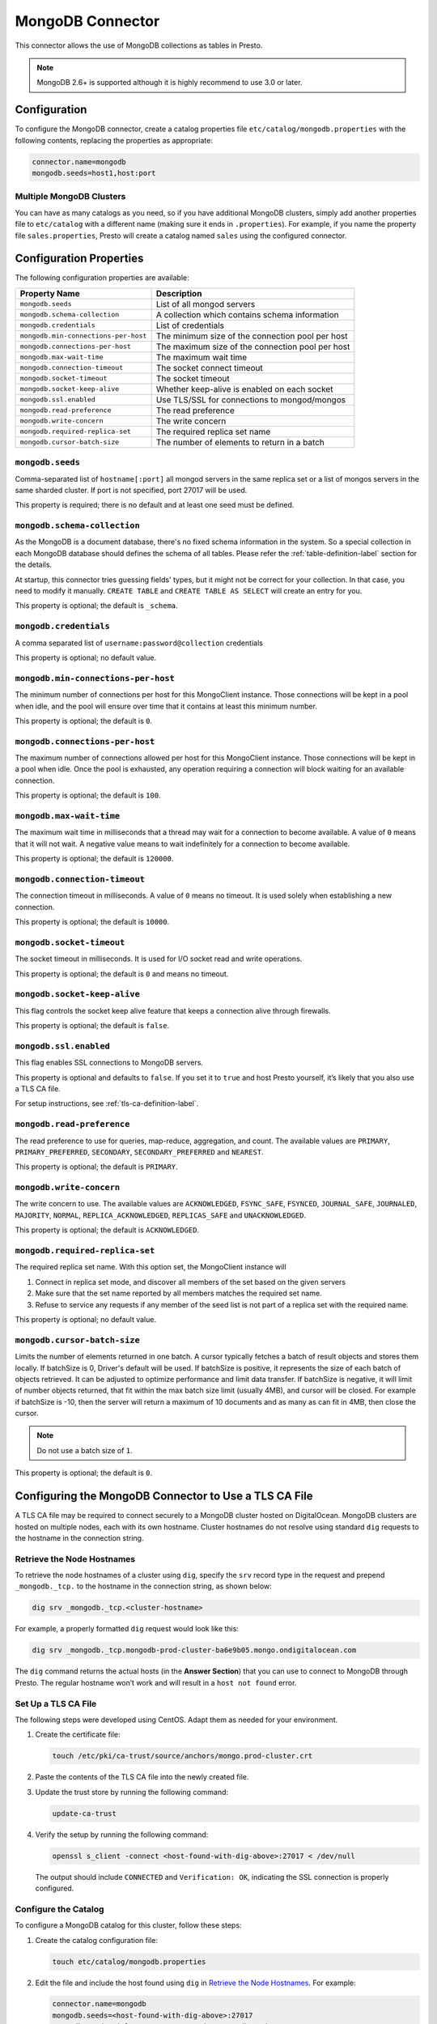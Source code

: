=================
MongoDB Connector
=================

This connector allows the use of MongoDB collections as tables in Presto.

.. note::

    MongoDB 2.6+ is supported although it is highly recommend to use 3.0 or later.

Configuration
-------------

To configure the MongoDB connector, create a catalog properties file
``etc/catalog/mongodb.properties`` with the following contents,
replacing the properties as appropriate:

.. code-block:: none

    connector.name=mongodb
    mongodb.seeds=host1,host:port

Multiple MongoDB Clusters
^^^^^^^^^^^^^^^^^^^^^^^^^

You can have as many catalogs as you need, so if you have additional
MongoDB clusters, simply add another properties file to ``etc/catalog``
with a different name (making sure it ends in ``.properties``). For
example, if you name the property file ``sales.properties``, Presto
will create a catalog named ``sales`` using the configured connector.

Configuration Properties
------------------------

The following configuration properties are available:

===================================== ==============================================================
Property Name                         Description
===================================== ==============================================================
``mongodb.seeds``                     List of all mongod servers
``mongodb.schema-collection``         A collection which contains schema information
``mongodb.credentials``               List of credentials
``mongodb.min-connections-per-host``  The minimum size of the connection pool per host
``mongodb.connections-per-host``      The maximum size of the connection pool per host
``mongodb.max-wait-time``             The maximum wait time
``mongodb.connection-timeout``        The socket connect timeout
``mongodb.socket-timeout``            The socket timeout
``mongodb.socket-keep-alive``         Whether keep-alive is enabled on each socket
``mongodb.ssl.enabled``               Use TLS/SSL for connections to mongod/mongos
``mongodb.read-preference``           The read preference
``mongodb.write-concern``             The write concern
``mongodb.required-replica-set``      The required replica set name
``mongodb.cursor-batch-size``         The number of elements to return in a batch
===================================== ==============================================================

``mongodb.seeds``
^^^^^^^^^^^^^^^^^

Comma-separated list of ``hostname[:port]`` all mongod servers in the same replica set or a list of mongos servers in the same sharded cluster. If port is not specified, port 27017 will be used.

This property is required; there is no default and at least one seed must be defined.

``mongodb.schema-collection``
^^^^^^^^^^^^^^^^^^^^^^^^^^^^^

As the MongoDB is a document database, there's no fixed schema information in the system. So a special collection in each MongoDB database should defines the schema of all tables. Please refer the :ref:`table-definition-label` section for the details.

At startup, this connector tries guessing fields' types, but it might not be correct for your collection. In that case, you need to modify it manually. ``CREATE TABLE`` and ``CREATE TABLE AS SELECT`` will create an entry for you.

This property is optional; the default is ``_schema``.

``mongodb.credentials``
^^^^^^^^^^^^^^^^^^^^^^^

A comma separated list of ``username:password@collection`` credentials

This property is optional; no default value.

``mongodb.min-connections-per-host``
^^^^^^^^^^^^^^^^^^^^^^^^^^^^^^^^^^^^

The minimum number of connections per host for this MongoClient instance. Those connections will be kept in a pool when idle, and the pool will ensure over time that it contains at least this minimum number.

This property is optional; the default is ``0``.

``mongodb.connections-per-host``
^^^^^^^^^^^^^^^^^^^^^^^^^^^^^^^^

The maximum number of connections allowed per host for this MongoClient instance. Those connections will be kept in a pool when idle. Once the pool is exhausted, any operation requiring a connection will block waiting for an available connection.

This property is optional; the default is ``100``.

``mongodb.max-wait-time``
^^^^^^^^^^^^^^^^^^^^^^^^^

The maximum wait time in milliseconds that a thread may wait for a connection to become available.
A value of ``0`` means that it will not wait. A negative value means to wait indefinitely for a connection to become available.

This property is optional; the default is ``120000``.

``mongodb.connection-timeout``
^^^^^^^^^^^^^^^^^^^^^^^^^^^^^^

The connection timeout in milliseconds. A value of ``0`` means no timeout. It is used solely when establishing a new connection.

This property is optional; the default is ``10000``.

``mongodb.socket-timeout``
^^^^^^^^^^^^^^^^^^^^^^^^^^

The socket timeout in milliseconds. It is used for I/O socket read and write operations.

This property is optional; the default is ``0`` and means no timeout.

``mongodb.socket-keep-alive``
^^^^^^^^^^^^^^^^^^^^^^^^^^^^^

This flag controls the socket keep alive feature that keeps a connection alive through firewalls.

This property is optional; the default is ``false``.

``mongodb.ssl.enabled``
^^^^^^^^^^^^^^^^^^^^^^^^

This flag enables SSL connections to MongoDB servers.

This property is optional and defaults to ``false``. If you set it to ``true`` and host Presto yourself, it’s likely that you also use a TLS CA file.

For setup instructions, see :ref:`tls-ca-definition-label`.

``mongodb.read-preference``
^^^^^^^^^^^^^^^^^^^^^^^^^^^

The read preference to use for queries, map-reduce, aggregation, and count.
The available values are ``PRIMARY``, ``PRIMARY_PREFERRED``, ``SECONDARY``, ``SECONDARY_PREFERRED`` and ``NEAREST``.

This property is optional; the default is ``PRIMARY``.

``mongodb.write-concern``
^^^^^^^^^^^^^^^^^^^^^^^^^

The write concern to use. The available values are
``ACKNOWLEDGED``, ``FSYNC_SAFE``, ``FSYNCED``, ``JOURNAL_SAFE``, ``JOURNALED``, ``MAJORITY``,
``NORMAL``, ``REPLICA_ACKNOWLEDGED``, ``REPLICAS_SAFE`` and ``UNACKNOWLEDGED``.

This property is optional; the default is ``ACKNOWLEDGED``.

``mongodb.required-replica-set``
^^^^^^^^^^^^^^^^^^^^^^^^^^^^^^^^

The required replica set name. With this option set, the MongoClient instance will

#. Connect in replica set mode, and discover all members of the set based on the given servers
#. Make sure that the set name reported by all members matches the required set name.
#. Refuse to service any requests if any member of the seed list is not part of a replica set with the required name.

This property is optional; no default value.

``mongodb.cursor-batch-size``
^^^^^^^^^^^^^^^^^^^^^^^^^^^^^^^^

Limits the number of elements returned in one batch. A cursor typically fetches a batch of result objects and stores them locally.
If batchSize is 0, Driver's default will be used.
If batchSize is positive, it represents the size of each batch of objects retrieved. It can be adjusted to optimize performance and limit data transfer.
If batchSize is negative, it will limit of number objects returned, that fit within the max batch size limit (usually 4MB), and cursor will be closed. For example if batchSize is -10, then the server will return a maximum of 10 documents and as many as can fit in 4MB, then close the cursor.

.. note:: Do not use a batch size of ``1``.

This property is optional; the default is ``0``.

.. _tls-ca-definition-label:

Configuring the MongoDB Connector to Use a TLS CA File
------------------------------------------------------

A TLS CA file may be required to connect securely to a MongoDB cluster hosted on DigitalOcean. MongoDB clusters are hosted on multiple nodes, each with its own hostname. Cluster hostnames do not resolve using standard ``dig`` requests to the hostname in the connection string.

Retrieve the Node Hostnames
^^^^^^^^^^^^^^^^^^^^^^^^^^^

To retrieve the node hostnames of a cluster using ``dig``, specify the ``srv`` record type in the request and prepend ``_mongodb._tcp.`` to the hostname in the connection string, as shown below:

.. code-block:: bash

    dig srv _mongodb._tcp.<cluster-hostname>

For example, a properly formatted ``dig`` request would look like this:

.. code-block:: bash

    dig srv _mongodb._tcp.mongodb-prod-cluster-ba6e9b05.mongo.ondigitalocean.com

The ``dig`` command returns the actual hosts (in the **Answer Section**) that you can use to connect to MongoDB through Presto. The regular hostname won’t work and will result in a ``host not found`` error.

Set Up a TLS CA File
^^^^^^^^^^^^^^^^^^^^

The following steps were developed using CentOS. Adapt them as needed for your environment.

1. Create the certificate file:

   .. code-block:: bash

       touch /etc/pki/ca-trust/source/anchors/mongo.prod-cluster.crt

2. Paste the contents of the TLS CA file into the newly created file.

3. Update the trust store by running the following command:

   .. code-block:: bash

       update-ca-trust

4. Verify the setup by running the following command:

   .. code-block:: bash

       openssl s_client -connect <host-found-with-dig-above>:27017 < /dev/null

   The output should include ``CONNECTED`` and ``Verification: OK``, indicating the SSL connection is properly configured.

Configure the Catalog
^^^^^^^^^^^^^^^^^^^^^

To configure a MongoDB catalog for this cluster, follow these steps:

1. Create the catalog configuration file:

   .. code-block:: bash

       touch etc/catalog/mongodb.properties

2. Edit the file and include the host found using ``dig`` in `Retrieve the Node Hostnames <#retrieve-the-node-hostnames>`_. For example:

   .. code-block:: none

       connector.name=mongodb
       mongodb.seeds=<host-found-with-dig-above>:27017
       mongodb.credentials=<user>:<password>@<mongodb-auth-source>
       mongodb.ssl.enabled=true
       mongodb.required-replica-set=<mongodb-replica-set>

Run Queries
^^^^^^^^^^^

After starting the Presto server, you should be able to connect to the catalog and execute queries. For instance:

.. code-block:: sql

    SELECT name
    FROM users
    WHERE _id = ObjectId('66fe8898c4ce1100c811cbe0');

.. _table-definition-label:

Table Definition
----------------

MongoDB maintains table definitions on the special collection where ``mongodb.schema-collection`` configuration value specifies.

.. note::

    There's no way for the plugin to detect a collection is deleted.
    You need to delete the entry by ``db.getCollection("_schema").remove( { table: deleted_table_name })`` in the Mongo Shell.
    Or drop a collection by running ``DROP TABLE table_name`` using Presto.

A schema collection consists of a MongoDB document for a table.

.. code-block:: none

    {
        "table": ...,
        "fields": [
              { "name" : ...,
                "type" : "varchar|bigint|boolean|double|date|array(bigint)|...",
                "hidden" : false },
                ...
            ]
        }
    }

=============== ========= ============== =============================
Field           Required  Type           Description
=============== ========= ============== =============================
``table``       required  string         Presto table name
``fields``      required  array          A list of field definitions. Each field definition creates a new column in the Presto table.
=============== ========= ============== =============================

Each field definition:

.. code-block:: none

    {
        "name": ...,
        "type": ...,
        "hidden": ...
    }

=============== ========= ========= =============================
Field           Required  Type      Description
=============== ========= ========= =============================
``name``        required  string    Name of the column in the Presto table.
``type``        required  string    Presto type of the column.
``hidden``      optional  boolean   Hides the column from ``DESCRIBE <table name>`` and ``SELECT *``. Defaults to ``false``.
=============== ========= ========= =============================

There is no limit on field descriptions for either key or message.

JSON Type Handling
------------------

The connector supports writing ``json`` columns by converting their contents to BSON
using ``.parse(...)``.

For example:

.. code-block:: sql

    CREATE TABLE orders (
        orderkey bigint,
        orderstatus varchar,
        totalprice double,
        orderdate date,
        metadata json
    );

    INSERT INTO orders VALUES (
        3,
        'processing',
        150.0,
        current_date,
        JSON '{"created_by": "admin", "priority": "high"}'
    );

The JSON string must be well-formed. If it's not, the insert will fail with a parsing error.

ObjectId
--------

MongoDB collection has the special field ``_id``. The connector tries to follow the same rules for this special field, so there will be hidden field ``_id``.

.. code-block:: sql

    CREATE TABLE IF NOT EXISTS orders (
        orderkey bigint,
        orderstatus varchar,
        totalprice double,
        orderdate date
    );

    INSERT INTO orders VALUES(1, 'bad', 50.0, current_date);
    INSERT INTO orders VALUES(2, 'good', 100.0, current_date);
    SELECT _id, * FROM orders;

.. code-block:: none

                     _id                 | orderkey | orderstatus | totalprice | orderdate
    -------------------------------------+----------+-------------+------------+------------
     55 b1 51 63 38 64 d6 43 8c 61 a9 ce |        1 | bad         |       50.0 | 2015-07-23
     55 b1 51 67 38 64 d6 43 8c 61 a9 cf |        2 | good        |      100.0 | 2015-07-23
    (2 rows)

.. code-block:: sql

    SELECT _id, * FROM orders WHERE _id = ObjectId('55b151633864d6438c61a9ce');

.. code-block:: none

                     _id                 | orderkey | orderstatus | totalprice | orderdate
    -------------------------------------+----------+-------------+------------+------------
     55 b1 51 63 38 64 d6 43 8c 61 a9 ce |        1 | bad         |       50.0 | 2015-07-23
    (1 row)

.. note::

    Unfortunately, there is no way to represent ``_id`` fields more fancy like ``55b151633864d6438c61a9ce``.

SQL support
-----------

ALTER TABLE
^^^^^^^^^^^

.. code-block:: sql

    ALTER TABLE mongodb.admin.sample_table ADD COLUMN new_col INT;
    ALTER TABLE mongodb.admin.sample_table DROP COLUMN new_col;
    ALTER TABLE mongodb.admin.sample_table RENAME COLUMN is_active TO is_enabled;
    ALTER TABLE mongodb.admin.sample_table RENAME TO renamed_table;

.. note:: Presto does not support altering the data type of a column directly with the ALTER TABLE command.

 .. code-block:: sql

   ALTER TABLE mongodb.admin.users ALTER COLUMN age TYPE BIGINT;

 returns an error similar to the following:

 ``Query 20240720_123348_00014_v7vrn failed: line 1:55: mismatched input 'int'. Expecting: 'FUNCTION', 'SCHEMA', 'TABLE'``

DELETE
^^^^^^

The MongoDB connector can delete rows from a table.
If a ``WHERE`` clause is specified, only the matching rows are deleted.
Without a ``WHERE`` clause, all rows are deleted.

For example::

    DELETE FROM lineitem WHERE linenumber = 1;

    DELETE FROM lineitem;
